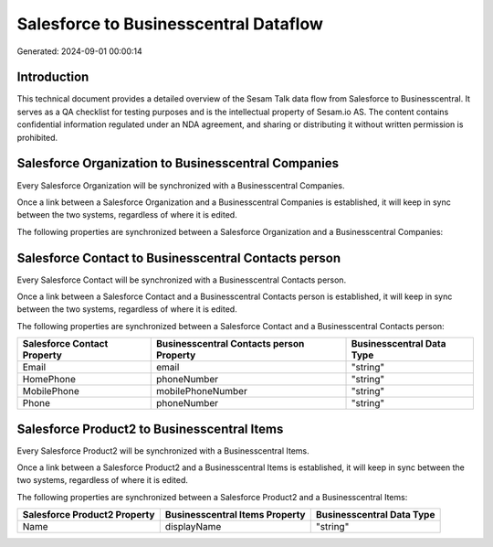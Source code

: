 ======================================
Salesforce to Businesscentral Dataflow
======================================

Generated: 2024-09-01 00:00:14

Introduction
------------

This technical document provides a detailed overview of the Sesam Talk data flow from Salesforce to Businesscentral. It serves as a QA checklist for testing purposes and is the intellectual property of Sesam.io AS. The content contains confidential information regulated under an NDA agreement, and sharing or distributing it without written permission is prohibited.

Salesforce Organization to Businesscentral Companies
----------------------------------------------------
Every Salesforce Organization will be synchronized with a Businesscentral Companies.

Once a link between a Salesforce Organization and a Businesscentral Companies is established, it will keep in sync between the two systems, regardless of where it is edited.

The following properties are synchronized between a Salesforce Organization and a Businesscentral Companies:

.. list-table::
   :header-rows: 1

   * - Salesforce Organization Property
     - Businesscentral Companies Property
     - Businesscentral Data Type


Salesforce Contact to Businesscentral Contacts person
-----------------------------------------------------
Every Salesforce Contact will be synchronized with a Businesscentral Contacts person.

Once a link between a Salesforce Contact and a Businesscentral Contacts person is established, it will keep in sync between the two systems, regardless of where it is edited.

The following properties are synchronized between a Salesforce Contact and a Businesscentral Contacts person:

.. list-table::
   :header-rows: 1

   * - Salesforce Contact Property
     - Businesscentral Contacts person Property
     - Businesscentral Data Type
   * - Email
     - email
     - "string"
   * - HomePhone
     - phoneNumber
     - "string"
   * - MobilePhone
     - mobilePhoneNumber
     - "string"
   * - Phone
     - phoneNumber
     - "string"


Salesforce Product2 to Businesscentral Items
--------------------------------------------
Every Salesforce Product2 will be synchronized with a Businesscentral Items.

Once a link between a Salesforce Product2 and a Businesscentral Items is established, it will keep in sync between the two systems, regardless of where it is edited.

The following properties are synchronized between a Salesforce Product2 and a Businesscentral Items:

.. list-table::
   :header-rows: 1

   * - Salesforce Product2 Property
     - Businesscentral Items Property
     - Businesscentral Data Type
   * - Name	
     - displayName
     - "string"

